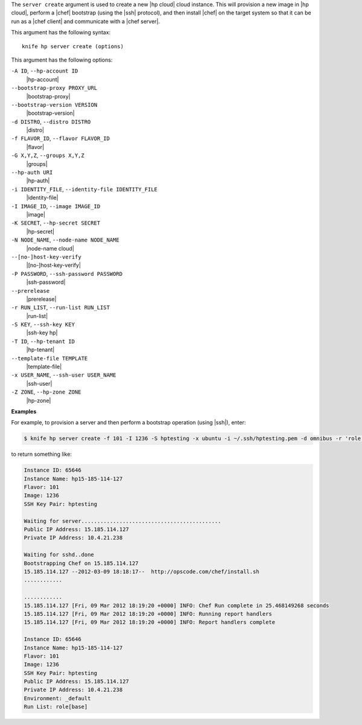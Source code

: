 .. The contents of this file are included in multiple topics.
.. This file describes a command or a sub-command for Knife.
.. This file should not be changed in a way that hinders its ability to appear in multiple documentation sets.


The ``server create`` argument is used to create a new |hp cloud| cloud instance. This will provision a new image in |hp cloud|, perform a |chef| bootstrap (using the |ssh| protocol), and then install |chef| on the target system so that it can be run as a |chef client| and communicate with a |chef server|.

This argument has the following syntax::

   knife hp server create (options)

This argument has the following options:

``-A ID``, ``--hp-account ID``
   |hp-account|

``--bootstrap-proxy PROXY_URL``
   |bootstrap-proxy|

``--bootstrap-version VERSION``
   |bootstrap-version|

``-d DISTRO``, ``--distro DISTRO``
   |distro|

``-f FLAVOR_ID``, ``--flavor FLAVOR_ID``
   |flavor|

``-G X,Y,Z``, ``--groups X,Y,Z``
   |groups|

``--hp-auth URI``
   |hp-auth|

``-i IDENTITY_FILE``, ``--identity-file IDENTITY_FILE``
   |identity-file|

``-I IMAGE_ID``, ``--image IMAGE_ID``
   |image|

``-K SECRET``, ``--hp-secret SECRET``
   |hp-secret|

``-N NODE_NAME``, ``--node-name NODE_NAME``
   |node-name cloud|

``--[no-]host-key-verify``
   |[no-]host-key-verify|

``-P PASSWORD``, ``--ssh-password PASSWORD``
   |ssh-password|

``--prerelease``
   |prerelease|

``-r RUN_LIST``, ``--run-list RUN_LIST``
   |run-list|

``-S KEY``, ``--ssh-key KEY``
   |ssh-key hp|

``-T ID``, ``--hp-tenant ID``
   |hp-tenant|

``--template-file TEMPLATE``
   |template-file|

``-x USER_NAME``, ``--ssh-user USER_NAME``
   |ssh-user|

``-Z ZONE``, ``--hp-zone ZONE``
   |hp-zone|

**Examples**

For example, to provision a server and then perform a bootstrap operation (using |ssh|), enter:

.. code-block:: bash

   $ knife hp server create -f 101 -I 1236 -S hptesting -x ubuntu -i ~/.ssh/hptesting.pem -d omnibus -r 'role[base]' 2

to return something like:

.. code-block:: bash

   Instance ID: 65646
   Instance Name: hp15-185-114-127
   Flavor: 101
   Image: 1236
   SSH Key Pair: hptesting
   
   Waiting for server............................................
   Public IP Address: 15.185.114.127
   Private IP Address: 10.4.21.238
   
   Waiting for sshd..done
   Bootstrapping Chef on 15.185.114.127
   15.185.114.127 --2012-03-09 18:18:17--  http://opscode.com/chef/install.sh
   ............
   
   ............
   15.185.114.127 [Fri, 09 Mar 2012 18:19:20 +0000] INFO: Chef Run complete in 25.468149268 seconds
   15.185.114.127 [Fri, 09 Mar 2012 18:19:20 +0000] INFO: Running report handlers
   15.185.114.127 [Fri, 09 Mar 2012 18:19:20 +0000] INFO: Report handlers complete
   
   Instance ID: 65646
   Instance Name: hp15-185-114-127
   Flavor: 101
   Image: 1236
   SSH Key Pair: hptesting
   Public IP Address: 15.185.114.127
   Private IP Address: 10.4.21.238
   Environment: _default
   Run List: role[base]
   
